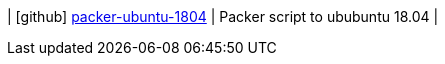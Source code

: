 
| icon:github[] https://github.com/integr8/packer-ubuntu-1804[packer-ubuntu-1804] | Packer script to ububuntu 18.04 |
